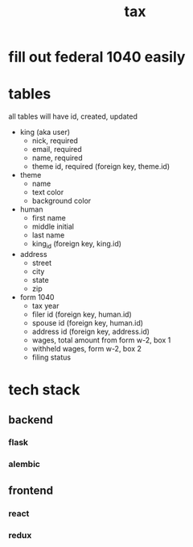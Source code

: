 #+title: tax

* fill out federal 1040 easily

* tables
  all tables will have id, created, updated

  [[./schema.png]]

    + king (aka user)
      + nick, required
      + email, required
      + name, required
      + theme id, required (foreign key, theme.id)

    + theme
      + name
      + text color
      + background color

    + human
      + first name
      + middle initial
      + last name
      + king_id (foreign key, king.id)

    + address
      + street
      + city
      + state
      + zip

    + form 1040
      + tax year
      + filer id (foreign key, human.id)
      + spouse id (foreign key, human.id)
      + address id (foreign key, address.id)
      + wages, total amount from form w-2, box 1
      + withheld wages, form w-2, box 2
      + filing status

* tech stack
** backend
*** flask
*** alembic
** frontend
*** react
*** redux
